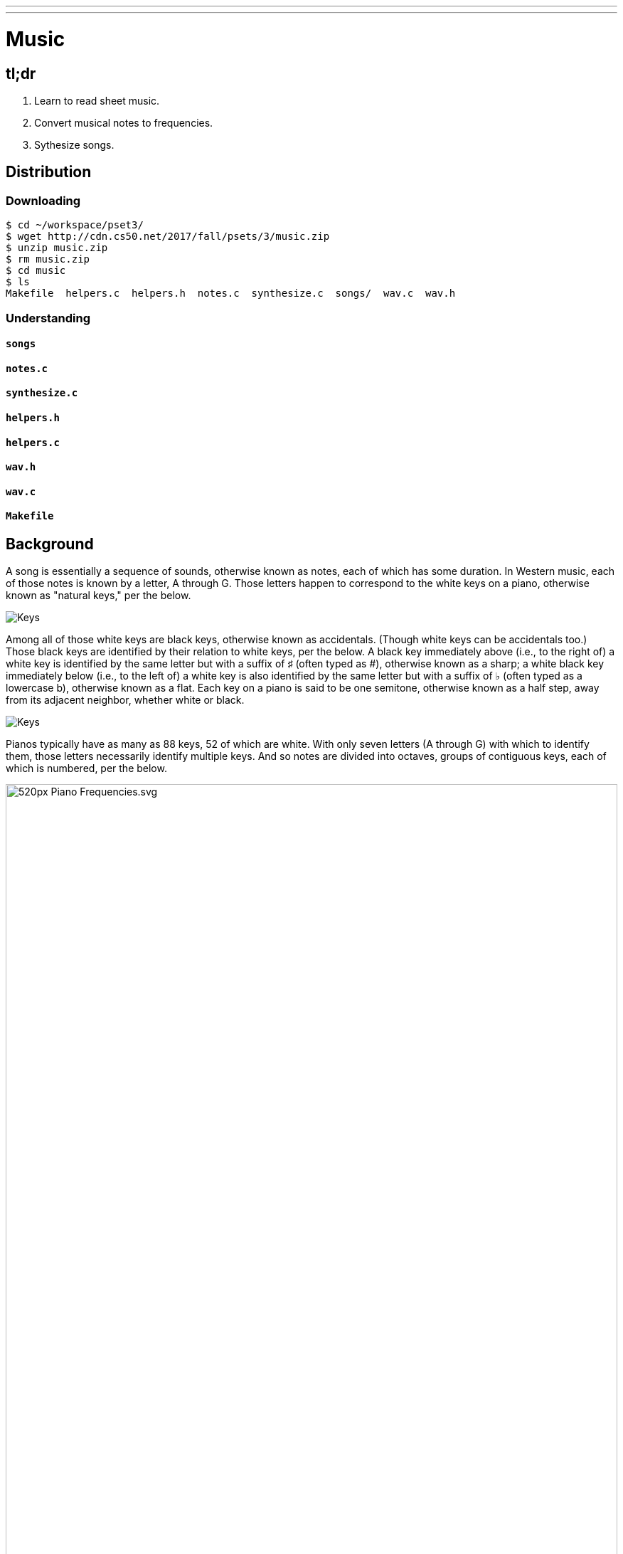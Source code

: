 ---
---

= Music

== tl;dr

. Learn to read sheet music.
. Convert musical notes to frequencies.
. Sythesize songs.

== Distribution

=== Downloading

[source]
----
$ cd ~/workspace/pset3/
$ wget http://cdn.cs50.net/2017/fall/psets/3/music.zip
$ unzip music.zip
$ rm music.zip
$ cd music
$ ls
Makefile  helpers.c  helpers.h  notes.c  synthesize.c  songs/  wav.c  wav.h
----

=== Understanding

==== `songs`

==== `notes.c`

==== `synthesize.c`

==== `helpers.h`

==== `helpers.c`

==== `wav.h`

==== `wav.c`

==== `Makefile`

== Background

A song is essentially a sequence of sounds, otherwise known as notes, each of which has some duration. In Western music, each of those notes is known by a letter, A through G. Those letters happen to correspond to the white keys on a piano, otherwise known as "natural keys," per the below.
  
image:keys.png[Keys]

Among all of those white keys are black keys, otherwise known as accidentals. (Though white keys can be accidentals too.) Those black keys are identified by their relation to white keys, per the below. A black key immediately above (i.e., to the right of) a white key is identified by the same letter but with a suffix of &#9839; (often typed as #), otherwise known as a sharp; a white black key immediately below (i.e., to the left of) a white key is also identified by the same letter but with a suffix of &#9837; (often typed as a lowercase b), otherwise known as a flat. Each key on a piano is said to be one semitone, otherwise known as a half step, away from its adjacent neighbor, whether white or black.

image:keys_accidentals.png[Keys]

Pianos typically have as many as 88 keys, 52 of which are white. With only seven letters (A through G) with which to identify them, those letters necessarily identify multiple keys. And so notes are divided into octaves, groups of contiguous keys, each of which is numbered, per the below.

////
https://en.wikipedia.org/wiki/A440_(pitch_standard)#/media/File:Piano_Frequencies.svg
////
image::520px-Piano_Frequencies.svg.png[width="100%"]

Not only are notes identified by letters (and accidentals), then, but also by octaves, per the below.

image::octaves.png[]

Now, all of those keys, when pressed, generate waves of air molecules (i.e., alternations of high and low air pressure), otherwise known as sound waves, per the below. If those sound waves reach your ear, you'll hear sounds. Each of those sound waves travels at some rate, otherwise known as its frequency. The higher a sound wave's frequency, the higher the pitch of sound you'll hear; the lower a sound wave's frequency, the lower the pitch of sound you'll hear. If curious as to why some air molecules sound better than others, you might like https://plus.maths.org/content/magical-mathematics-music[the magical mathematics of music].

////
https://web.stanford.edu/~zhoufan/MathematicsOfMusic.pdf
////

.Chronological sequence of pictures of the compression of air molecules for a sound wave moving in the rightward direction. Source: https://web.stanford.edu/~zhoufan/MathematicsOfMusic.pdf.
[caption=""]
image::MathematicsOfMusic.png[]

Among the most noteworthy (ha!) notes is Middle C, highlighted in cyan, otherwise known as C4, since that C is in the piano's fourth octave. Above Middle C (i.e., to its right) is another notable (ha!) note, A4, otherwise known as A440, since the frequency of its sound waves is 440 Hz; which means that they oscilate up and down 440 times per second. If you consider a note just an abstraction for a sound wave, then, it's fair to say that the note itself has a frequency.

The frequencies of one octave's notes differ from those of adjacent octaves' notes by a factor of two. For instance, the frequency of A3 is 220 Hz (i.e., half that of A4), while the frequency of A5 is 880 Hz (i.e., twice that of A4). More generally, the frequency, _f_, of some note is 2^(_n_/12)^ × 440, where _n_ is the number of half steps from that note to A4.

Musicians, though, tend to write music not with letters or frequencies but with visual notations, otherwise known as sheet music, whereby notes are written on or between lines, otherwise known as a staff. The lines on or between which notes are written imply the notes' letters and octaves, per the below.

image::notes_octaves.png[]

The duration of a note, meanwhile, is implied by its shape. For instance,

* &#9834; is an eighth note, though when adjacent to one or more other eighth notes, they're often beamed, a la &#9835;;
* &#9833; is a quarter note, the duration of which is twice that of an eighth note;
* &#1D15E; is a half note, the duration of which is four times that of an eighth note; and
* &#1D15D; is a whole note, the duration of which is eight times that of an eighth note.

An absence of a note (i.e., silence) is considered a rest, the duration of which is also implied by its shape. For instance,

* &#1D13E; is an eighth rest, the duration of which is identical to that of an eighth note;
* &#1D13D; is a quarter rest, the duration of which is twice that of an eighth rest;
* &#1D13C; is a half rest, the duration of which is four times that of an eighth rest; and
* &#1D13B; is a whole rest, the duration of which is eight times that of an eighth rest.

With these building blocks can you represent a song like the below.

image::bday.png[]

If unfamiliar, here's what that song sounds like (when its notes sound waves reach your ear).

audio::flat-happy-birthday.wav[]

== Specification

=== `song.txt`

In `song.txt`, type the ASCII representation of _Happy Birthday_, translating its sheet music to the machine-readable representation prescribed herein. You should find that the song begins with:

[source]
----
D4@1/8
D4@1/8
E4@1/4
D4@1/4
G4@1/4
F4@1/2
----

Implement a program called `music` that generates MIDI files from a sequence of notes.

* Implement your program in a file called `music.c` in a directory called `music`.
* Your program should accept exactly one command-line argument, the name of the MIDI file which your program will eventually generate.
** If your program is not executed with exactly one command-line argument, it should remind the user of correct usage, as with `fprintf` (to `stderr`), and `main` should return `1`.
* Your program should first get (via `stdin`) a string from the user, which is the ASCII representation of the song you should generate, formatted according to the above specification.
** This means that you can also pass in the contents of a file as the notes to generate via file redirection (remember how?)
* Your program should then output a playable MIDI audio file based on those notes.
* If your program is passed an invalid representation of a song, it should display an error message, and `main` should return `2`.

== Usage

Your program should behave per the examples below. Assumed that the underlined text is what some user has typed.

[source,subs=quotes]
----
$ [underline]#./music#
Usage: ./music output.mid 
----

[source,subs=quotes]
----
$ [underline]#./music bday.mid < songs/bday.txt#
$ [underline]#echo $?#
0
----

[source,subs=quotes]
----
$ [underline]#./music output.mid#
[underline]#D4_...F#4...A4_...D5_...   D5_...A4_...F#4...D4_...#
$ [underline]#echo $?#
0
----

== Walkthrough

video::yTNp6wiU1ZI[youtube,list=PLhQjrBD2T380boRF-5b7Dow2opWBbZhLH]

== Testing

=== `song`

[source]
----
check50 2017/fall/music/song
----

=== `piano`

[source]
----
check50 2017/fall/music/piano
----

=== `synthesize`

[source]
----
check50 2017/fall/music/synthesize
----

////
== Hints

TODO
////
